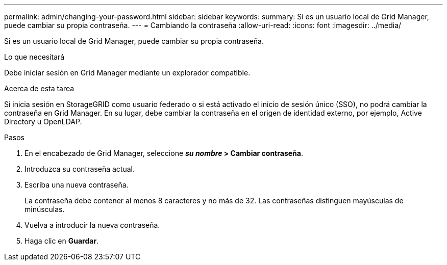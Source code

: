 ---
permalink: admin/changing-your-password.html 
sidebar: sidebar 
keywords:  
summary: Si es un usuario local de Grid Manager, puede cambiar su propia contraseña. 
---
= Cambiando la contraseña
:allow-uri-read: 
:icons: font
:imagesdir: ../media/


[role="lead"]
Si es un usuario local de Grid Manager, puede cambiar su propia contraseña.

.Lo que necesitará
Debe iniciar sesión en Grid Manager mediante un explorador compatible.

.Acerca de esta tarea
Si inicia sesión en StorageGRID como usuario federado o si está activado el inicio de sesión único (SSO), no podrá cambiar la contraseña en Grid Manager. En su lugar, debe cambiar la contraseña en el origen de identidad externo, por ejemplo, Active Directory u OpenLDAP.

.Pasos
. En el encabezado de Grid Manager, seleccione *_su nombre_ > Cambiar contraseña*.
. Introduzca su contraseña actual.
. Escriba una nueva contraseña.
+
La contraseña debe contener al menos 8 caracteres y no más de 32. Las contraseñas distinguen mayúsculas de minúsculas.

. Vuelva a introducir la nueva contraseña.
. Haga clic en *Guardar*.

